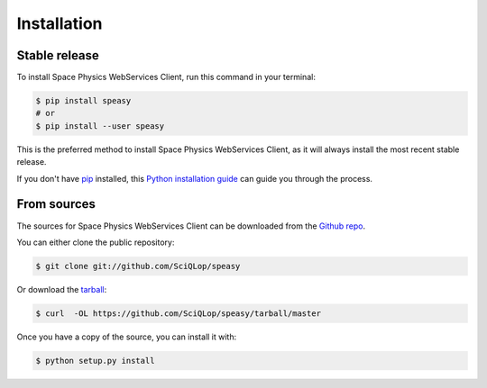 .. highlight:: shell

============
Installation
============


Stable release
--------------

To install Space Physics WebServices Client, run this command in your terminal:

.. code-block:: console

    $ pip install speasy
    # or
    $ pip install --user speasy

This is the preferred method to install Space Physics WebServices Client, as it will always install the most recent stable release.

If you don't have `pip`_ installed, this `Python installation guide`_ can guide
you through the process.

.. _pip: https://pip.pypa.io
.. _Python installation guide: http://docs.python-guide.org/en/latest/starting/installation/


From sources
------------

The sources for Space Physics WebServices Client can be downloaded from the `Github repo`_.

You can either clone the public repository:

.. code-block:: console

    $ git clone git://github.com/SciQLop/speasy

Or download the `tarball`_:

.. code-block:: console

    $ curl  -OL https://github.com/SciQLop/speasy/tarball/master

Once you have a copy of the source, you can install it with:

.. code-block:: console

    $ python setup.py install


.. _Github repo: https://github.com/SciQLop/speasy
.. _tarball: https://github.com/SciQLop/speasy/tarball/master
